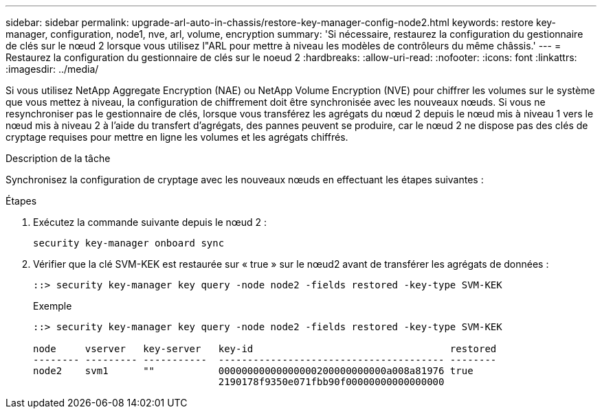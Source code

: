 ---
sidebar: sidebar 
permalink: upgrade-arl-auto-in-chassis/restore-key-manager-config-node2.html 
keywords: restore key-manager, configuration, node1, nve, arl, volume, encryption 
summary: 'Si nécessaire, restaurez la configuration du gestionnaire de clés sur le nœud 2 lorsque vous utilisez l"ARL pour mettre à niveau les modèles de contrôleurs du même châssis.' 
---
= Restaurez la configuration du gestionnaire de clés sur le noeud 2
:hardbreaks:
:allow-uri-read: 
:nofooter: 
:icons: font
:linkattrs: 
:imagesdir: ../media/


[role="lead"]
Si vous utilisez NetApp Aggregate Encryption (NAE) ou NetApp Volume Encryption (NVE) pour chiffrer les volumes sur le système que vous mettez à niveau, la configuration de chiffrement doit être synchronisée avec les nouveaux nœuds. Si vous ne resynchroniser pas le gestionnaire de clés, lorsque vous transférez les agrégats du nœud 2 depuis le nœud mis à niveau 1 vers le nœud mis à niveau 2 à l'aide du transfert d'agrégats, des pannes peuvent se produire, car le nœud 2 ne dispose pas des clés de cryptage requises pour mettre en ligne les volumes et les agrégats chiffrés.

.Description de la tâche
Synchronisez la configuration de cryptage avec les nouveaux nœuds en effectuant les étapes suivantes :

.Étapes
. Exécutez la commande suivante depuis le nœud 2 :
+
`security key-manager onboard sync`

. Vérifier que la clé SVM-KEK est restaurée sur « true » sur le nœud2 avant de transférer les agrégats de données :
+
[listing]
----
::> security key-manager key query -node node2 -fields restored -key-type SVM-KEK
----
+
.Exemple
[listing]
----
::> security key-manager key query -node node2 -fields restored -key-type SVM-KEK

node     vserver   key-server   key-id                                  restored
-------- --------- -----------  --------------------------------------- --------
node2    svm1      ""           00000000000000000200000000000a008a81976 true
                                2190178f9350e071fbb90f00000000000000000
----

